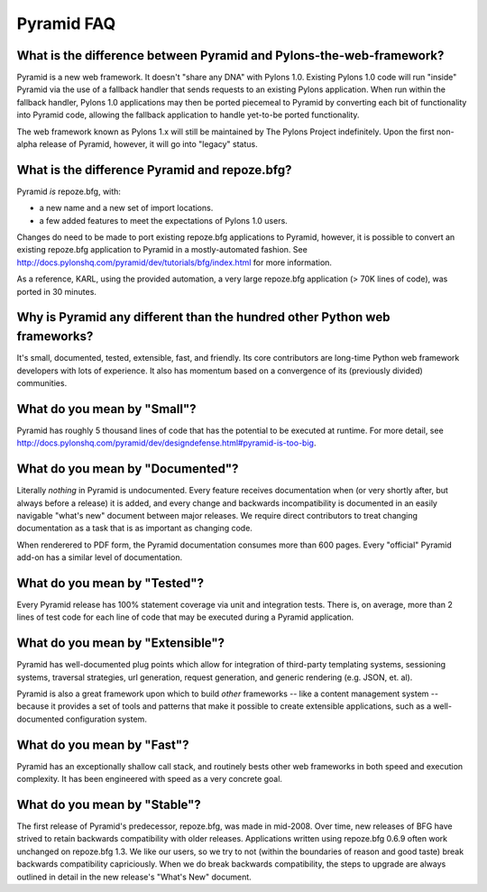 Pyramid FAQ
===========

What is the difference between Pyramid and Pylons-the-web-framework?
--------------------------------------------------------------------

Pyramid is a new web framework.  It doesn't "share any DNA" with Pylons 1.0.
Existing Pylons 1.0 code will run "inside" Pyramid via the use of a fallback
handler that sends requests to an existing Pylons application.  When run
within the fallback handler, Pylons 1.0 applications may then be ported
piecemeal to Pyramid by converting each bit of functionality into Pyramid
code, allowing the fallback application to handle yet-to-be ported
functionality.

The web framework known as Pylons 1.x will still be maintained by The Pylons
Project indefinitely.  Upon the first non-alpha release of Pyramid, however,
it will go into "legacy" status.

What is the difference Pyramid and repoze.bfg?
----------------------------------------------

Pyramid *is* repoze.bfg, with:

- a new name and a new set of import locations.

- a few added features to meet the expectations of Pylons 1.0 users.

Changes do need to be made to port existing repoze.bfg applications to
Pyramid, however, it is possible to convert an existing repoze.bfg
application to Pyramid in a mostly-automated fashion.  See
http://docs.pylonshq.com/pyramid/dev/tutorials/bfg/index.html for more
information.

As a reference, KARL, using the provided automation, a very large
repoze.bfg application (> 70K lines of code), was ported in 30
minutes.

Why is Pyramid any different than the hundred other Python web frameworks?
--------------------------------------------------------------------------

It's small, documented, tested, extensible, fast, and friendly.  Its core
contributors are long-time Python web framework developers with lots of
experience.  It also has momentum based on a convergence of its (previously
divided) communities.

What do you mean by "Small"?
-----------------------------

Pyramid has roughly 5 thousand lines of code that has the potential to be
executed at runtime.  For more detail, see
http://docs.pylonshq.com/pyramid/dev/designdefense.html#pyramid-is-too-big.

What do you mean by "Documented"?
---------------------------------

Literally *nothing* in Pyramid is undocumented.  Every feature receives
documentation when (or very shortly after, but always before a release) it is
added, and every change and backwards incompatibility is documented in an
easily navigable "what's new" document between major releases.  We require
direct contributors to treat changing documentation as a task that is as
important as changing code.

When renderered to PDF form, the Pyramid documentation consumes more
than 600 pages.  Every "official" Pyramid add-on has a similar level
of documentation.

What do you mean by "Tested"?
-----------------------------

Every Pyramid release has 100% statement coverage via unit and
integration tests.  There is, on average, more than 2 lines of test
code for each line of code that may be executed during a Pyramid
application.

What do you mean by "Extensible"?
---------------------------------

Pyramid has well-documented plug points which allow for integration of
third-party templating systems, sessioning systems, traversal
strategies, url generation, request generation, and generic rendering
(e.g. JSON, et. al).

Pyramid is also a great framework upon which to build *other*
frameworks -- like a content management system -- because it provides
a set of tools and patterns that make it possible to create extensible
applications, such as a well-documented configuration system.

What do you mean by "Fast"?
----------------------------

Pyramid has an exceptionally shallow call stack, and routinely bests other
web frameworks in both speed and execution complexity.  It has been
engineered with speed as a very concrete goal.

What do you mean by "Stable"?
-----------------------------

The first release of Pyramid's predecessor, repoze.bfg, was made in
mid-2008. Over time, new releases of BFG have strived to retain backwards
compatibility with older releases.  Applications written using repoze.bfg
0.6.9 often work unchanged on repoze.bfg 1.3.  We like our users, so we try
to not (within the boundaries of reason and good taste) break backwards
compatibility capriciously.  When we do break backwards compatibility, the
steps to upgrade are always outlined in detail in the new release's "What's
New" document.

